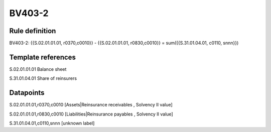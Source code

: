 =======
BV403-2
=======

Rule definition
---------------

BV403-2: {{S.02.01.01.01, r0370,c0010}} - {{S.02.01.01.01, r0830,c0010}} = sum({{S.31.01.04.01, c0110, snnn}})


Template references
-------------------

S.02.01.01.01 Balance sheet

S.31.01.04.01 Share of reinsurers


Datapoints
----------

S.02.01.01.01,r0370,c0010 [Assets|Reinsurance receivables , Solvency II value]

S.02.01.01.01,r0830,c0010 [Liabilities|Reinsurance payables , Solvency II value]

S.31.01.04.01,c0110,snnn [unknown label]


